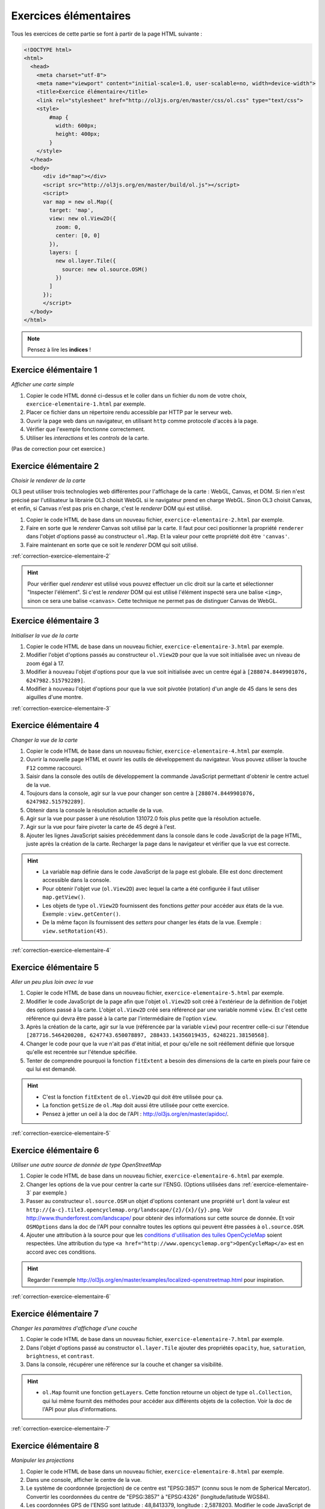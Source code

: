 Exercices élémentaires
----------------------

Tous les exercices de cette partie se font à partir de la page HTML suivante :

.. code-block:: html

    <!DOCTYPE html>
    <html>
      <head>
        <meta charset="utf-8">
        <meta name="viewport" content="initial-scale=1.0, user-scalable=no, width=device-width">
        <title>Exercice élémentaire</title>
        <link rel="stylesheet" href="http://ol3js.org/en/master/css/ol.css" type="text/css">
        <style>
            #map {
              width: 600px;
              height: 400px;
            }
        </style>
      </head>
      <body>
          <div id="map"></div>
          <script src="http://ol3js.org/en/master/build/ol.js"></script>
          <script>
          var map = new ol.Map({
            target: 'map',
            view: new ol.View2D({
              zoom: 0,
              center: [0, 0]
            }),
            layers: [
              new ol.layer.Tile({
                source: new ol.source.OSM()
              })
            ]
          });
          </script>
      </body>
    </html>


.. note:: Pensez à lire les **indices** !


.. _exercice-elementaire-1:

Exercice élémentaire 1
~~~~~~~~~~~~~~~~~~~~~~

*Afficher une carte simple*

1. Copier le code HTML donné ci-dessus et le coller dans un fichier du nom de
   votre choix, ``exercice-elementaire-1.html`` par exemple.
2. Placer ce fichier dans un répertoire rendu accessible par HTTP par le serveur
   web.
3. Ouvrir la page web dans un navigateur, en utilisant ``http`` comme protocole
   d'accès à la page.
4. Vérifier que l'exemple fonctionne correctement.
5. Utiliser les *interactions* et les *controls* de la carte.

(Pas de correction pour cet exercice.)


.. _exercice-elementaire-2:

Exercice élémentaire 2
~~~~~~~~~~~~~~~~~~~~~~

*Choisir le renderer de la carte*

OL3 peut utiliser trois technologies web différentes pour l'affichage de la
carte : WebGL, Canvas, et DOM. Si rien n'est précisé par l'utilisateur la
librairie OL3 choisit WebGL si le navigateur prend en charge WebGL. Sinon OL3
choisit Canvas, et enfin, si Canvas n'est pas pris en charge, c'est le
*renderer* DOM qui est utilisé.

1. Copier le code HTML de base dans un nouveau fichier,
   ``exercice-elementaire-2.html`` par exemple.
2. Faire en sorte que le *renderer* Canvas soit utilisé par la carte. Il
   faut pour ceci positionner la propriété ``renderer`` dans l'objet d'options
   passé au constructeur ``ol.Map``. Et la valeur pour cette propriété doit
   être ``'canvas'``.
3. Faire maintenant en sorte que ce soit le *renderer* DOM qui soit utilisé.

:ref:`correction-exercice-elementaire-2`

.. hint:: Pour vérifier quel *renderer* est utilisé vous pouvez effectuer un
    clic droit sur la carte et sélectionner "Inspecter l'élément". Si c'est
    le *renderer* DOM qui est utilisé l'élément inspecté sera une balise
    ``<img>``, sinon ce sera une balise ``<canvas>``. Cette technique
    ne permet pas de distinguer Canvas de WebGL.


.. _exercice-elementaire-3:

Exercice élémentaire 3
~~~~~~~~~~~~~~~~~~~~~~

*Initialiser la vue de la carte*

1. Copier le code HTML de base dans un nouveau fichier,
   ``exercice-elementaire-3.html`` par exemple.
2. Modifier l'objet d'options passés au constructeur ``ol.View2D`` pour
   que la vue soit initialisée avec un niveau de zoom égal à 17.
3. Modifier à nouveau l'objet d'options pour que la vue soit initialisée
   avec un centre égal à ``[288074.8449901076, 6247982.515792289]``.
4. Modifier à nouveau l'objet d'options pour que la vue soit pivotée
   (rotation) d'un angle de 45 dans le sens des aiguilles d'une montre.

:ref:`correction-exercice-elementaire-3`



.. _exercice-elementaire-4:

Exercice élémentaire 4
~~~~~~~~~~~~~~~~~~~~~~

*Changer la vue de la carte*

1. Copier le code HTML de base dans un nouveau fichier,
   ``exercice-elementaire-4.html`` par exemple.
2. Ouvrir la nouvelle page HTML et ouvrir les outils de développement du
   navigateur. Vous pouvez utiliser la touche ``F12`` comme raccourci.
3. Saisir dans la console des outils de développement la commande JavaScript
   permettant d'obtenir le centre actuel de la vue.
4. Toujours dans la console, agir sur la vue pour changer son centre à
   ``[288074.8449901076, 6247982.515792289]``.
5. Obtenir dans la console la résolution actuelle de la vue.
6. Agir sur la vue pour passer à une résolution 131072.0 fois plus petite que
   la résolution actuelle.
7. Agir sur la vue pour faire pivoter la carte de 45 degré à l'est.
8. Ajouter les lignes JavaScript saisies précédemment dans la console dans
   le code JavaScript de la page HTML, juste après la création de la carte.
   Recharger la page dans le navigateur et vérifier que la vue est correcte.
   
.. hint::

   * La variable ``map`` définie dans le code JavaScript de la page est
     globale. Elle est donc directement accessible dans la console.
   * Pour obtenir l'objet *vue* (``ol.View2D``) avec lequel la carte a été
     configurée il faut utiliser ``map.getView()``.
   * Les objets de type ``ol.View2D`` fournissent des fonctions *getter*
     pour accéder aux états de la vue. Exemple : ``view.getCenter()``.
   * De la même façon ils fournissent des *setters* pour changer les états
     de la vue. Exemple : ``view.setRotation(45)``.

:ref:`correction-exercice-elementaire-4`


.. _exercice-elementaire-5:

Exercice élémentaire 5
~~~~~~~~~~~~~~~~~~~~~~

*Aller un peu plus loin avec la vue*

1. Copier le code HTML de base dans un nouveau fichier,
   ``exercice-elementaire-5.html`` par exemple.
2. Modifier le code JavaScript de la page afin que l'objet ``ol.View2D`` soit
   créé à l'extérieur de la définition de l'objet des options passé à la carte.
   L'objet ``ol.View2D`` créé sera référencé par une variable nommé ``view``.
   Et c'est cette référence qui devra être passé à la carte par l'intermédiaire
   de l'option ``view``.
3. Après la création de la carte, agir sur la vue (référencée par la variable
   ``view``) pour recentrer celle-ci sur l'étendue ``[287716.5464200208,
   6247743.650078897, 288433.14356019435, 6248221.38150568]``.
4. Changer le code pour que la vue n'ait pas d'état initial, et pour
   qu'elle ne soit rééllement définie que lorsque qu'elle est recentrée sur
   l'étendue spécifiée.
5. Tenter de comprendre pourquoi la fonction ``fitExtent`` a besoin des
   dimensions de la carte en pixels pour faire ce qui lui est demandé.

.. hint::

    * C'est la fonction ``fitExtent`` de ``ol.View2D`` qui doit être utilisée
      pour ça.
    * La fonction ``getSize`` de ``ol.Map`` doit aussi être utilisée pour cette
      exercice.
    * Pensez à jetter un oeil à la doc de l'API
      : http://ol3js.org/en/master/apidoc/.

:ref:`correction-exercice-elementaire-5`


.. _exercice-elementaire-6:

Exercice élémentaire 6
~~~~~~~~~~~~~~~~~~~~~~

*Utiliser une autre source de donnée de type OpenStreetMap*

1. Copier le code HTML de base dans un nouveau fichier,
   ``exercice-elementaire-6.html`` par exemple.
2. Changer les options de la vue pour centrer la carte sur l'ENSG. (Options
   utilisées dans :ref:`exercice-elementaire-3` par exemple.)
3. Passer au constructeur ``ol.source.OSM`` un objet d'options contenant une
   propriété ``url`` dont la valeur est
   ``http://{a-c}.tile3.opencyclemap.org/landscape/{z}/{x}/{y}.png``.  Voir
   http://www.thunderforest.com/landscape/ pour obtenir des informations sur
   cette source de donnée. Et voir ``OSMOptions`` dans la doc de l'API pour
   connaître toutes les options qui peuvent être passées à ``ol.source.OSM``.
4. Ajouter une attribution à la source pour que les `conditions d'utilisation
   des tuiles OpenCycleMap <http://www.thunderforest.com/terms/>`_ soient
   respectées. Une attribution du type ``<a
   href="http://www.opencyclemap.org">OpenCycleMap</a>`` est
   en accord avec ces conditions.

.. hint:: Regarder l'exemple
    http://ol3js.org/en/master/examples/localized-openstreetmap.html pour
    inspiration.

:ref:`correction-exercice-elementaire-6`


.. _exercice-elementaire-7:

Exercice élémentaire 7
~~~~~~~~~~~~~~~~~~~~~~

*Changer les paramètres d'affichage d'une couche*

1. Copier le code HTML de base dans un nouveau fichier,
   ``exercice-elementaire-7.html`` par exemple.
2. Dans l'objet d'options passé au constructor ``ol.layer.Tile`` ajouter
   des propriétés ``opacity``, ``hue``, ``saturation``, ``brightness``, et
   ``contrast``.
3. Dans la console, récupérer une référence sur la couche et changer sa
   visibilité.

.. hint::

    * ``ol.Map`` fournit une fonction ``getLayers``. Cette fonction
      retourne un object de type ``ol.Collection``, qui lui même fournit
      des méthodes pour accéder aux différents objets de la collection.
      Voir la doc de l'API pour plus d'informations.

:ref:`correction-exercice-elementaire-7`


.. _exercice-elementaire-8:

Exercice élémentaire 8
~~~~~~~~~~~~~~~~~~~~~~

*Manipuler les projections*

1. Copier le code HTML de base dans un nouveau fichier,
   ``exercice-elementaire-8.html`` par exemple.
2. Dans une console, afficher le centre de la vue.
3. Le système de coordonnée (projection) de ce centre est "EPSG:3857" (connu
   sous le nom de Spherical Mercator). Convertir les coordonnées du centre de
   "EPSG:3857" à "EPSG:4326" (longitude/latitude WGS84).
4. Les coordonnées GPS de l'ENSG sont latitude : 48,8413379,
   longitude : 2,5878203. Modifier le code JavaScript de la page pour
   que la vue soit centrée sur ces coordonnées à l'état initial. Changer
   aussi le zoom à 17 pour un meilleur résultat.

.. hint::

    * La fonction ``ol.proj.transform`` est à utiliser pour transformer
      des coordonnées d'un système de coordonnée à un autre. Voir la doc
      de l'API.

:ref:`correction-exercice-elementaire-8`


.. _exercice-elementaire-9:

Exercice élémentaire 9
~~~~~~~~~~~~~~~~~~~~~~

*Manipuler les controls*

1. Copier le code HTML de base dans un nouveau fichier,
   ``exercice-elementaire-9.html`` par exemple.
2. Modifier le code JavaScript de la page de telle façon qu'une échelle
   graphique soit ajoutée à la carte.
3. Modifier la configuration du *control* pour que les unités de
   mesure anglo-saxonnes (inches, feets, miles) soient utilisées plutôt
   que les unités métriques.

.. hint::

    * C'est le *control* ``ol.control.ScaleLine`` qui permet d'ajouter
      une échelle graphique sur la carte.
    * La fonction ``ol.control.defaults`` permet d'obtenir une collection
      (``ol.Collection``) contenant les *controls* par défaut, qui peut
      être étendue avec sa méthode ``extend`` (qui prend un tableau en
      argument).

:ref:`correction-exercice-elementaire-9`


.. _exercice-elementaire-10:

Exercice élémentaire 10
~~~~~~~~~~~~~~~~~~~~~~~

*Manipuler les interactions*

1. Copier le code HTML de base dans un nouveau fichier,
   ``exercice-elementaire-10.html`` par exemple.
2. Modifier le code JavaScript de la page pour ajouter une interaction
   de type ``ol.interaction.DragRotateAndZoom`` à la carte. (C'est
   la touche ``SHIFT`` qui active cette interaction.)

.. hint::

    * La fonction ``ol.interaction.defaults`` permet d'obtenir une collection
      (``ol.Collection``) contenant les *interactions* par défaut, qui peut
      être étendue avec sa méthode ``extend`` (qui prend un tableau en
      argument).

:ref:`correction-exercice-elementaire-10`

.. _exercice-elementaire-11:

Exercice élémentaire 11
~~~~~~~~~~~~~~~~~~~~~~~

*Utiliser une couche/source vecteur*

1. Copier le code HTML de base dans un nouveau fichier,
   ``exercice-elementaire-11.html`` par exemple.
2. Télécharger le fichier
   http://ol3js.org/en/master/examples/data/geojson/countries.geojson
   et le placer dans le même répertoire que le fichier HTML.
3. Modifier le code JavaScript de la page pour ajouter à la carte une
   couche vecteur (``ol.layer.Vector``) dont le source est un source GeoJSON
   (``ol.source.GeoJSON``) dont l'URL référence le fichier countries.geojson
   téléchargé à l'étape précédente.
4. Changer le style de la couche vecteur et utiliser d'autres couleurs pour
   les contours et les fonds des polygones.

.. hint::

    * Il est nécessaire de passer au source GeoJSON la même projection
      que celle utilisée dans la vue. (Ceci changera peut-être dans des
      versions utérieures d'OpenLayers.)
    * L'objet objet à utiliser pour changer le style des contours est
      ``ol.style.Stroke``. Pour les fonds il s'agit de ``ol.style.Fill``.

:ref:`correction-exercice-elementaire-11`

